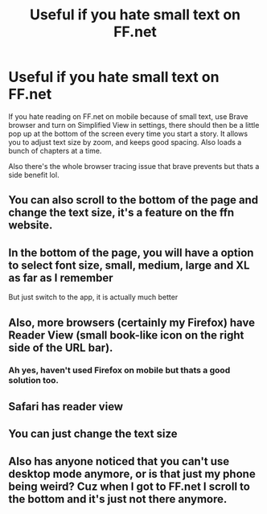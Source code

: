 #+TITLE: Useful if you hate small text on FF.net

* Useful if you hate small text on FF.net
:PROPERTIES:
:Author: DiabolusCrustulam
:Score: 3
:DateUnix: 1609587360.0
:DateShort: 2021-Jan-02
:FlairText: Misc
:END:
If you hate reading on FF.net on mobile because of small text, use Brave browser and turn on Simplified View in settings, there should then be a little pop up at the bottom of the screen every time you start a story. It allows you to adjust text size by zoom, and keeps good spacing. Also loads a bunch of chapters at a time.

Also there's the whole browser tracing issue that brave prevents but thats a side benefit lol.


** You can also scroll to the bottom of the page and change the text size, it's a feature on the ffn website.
:PROPERTIES:
:Author: Wombarly
:Score: 9
:DateUnix: 1609592872.0
:DateShort: 2021-Jan-02
:END:


** In the bottom of the page, you will have a option to select font size, small, medium, large and XL as far as I remember

But just switch to the app, it is actually much better
:PROPERTIES:
:Author: sidp2201
:Score: 3
:DateUnix: 1609597433.0
:DateShort: 2021-Jan-02
:END:


** Also, more browsers (certainly my Firefox) have Reader View (small book-like icon on the right side of the URL bar).
:PROPERTIES:
:Author: ceplma
:Score: 2
:DateUnix: 1609588701.0
:DateShort: 2021-Jan-02
:END:

*** Ah yes, haven't used Firefox on mobile but thats a good solution too.
:PROPERTIES:
:Author: DiabolusCrustulam
:Score: 1
:DateUnix: 1609589287.0
:DateShort: 2021-Jan-02
:END:


** Safari has reader view
:PROPERTIES:
:Author: RavenclawHufflepuff
:Score: 2
:DateUnix: 1609593992.0
:DateShort: 2021-Jan-02
:END:


** You can just change the text size
:PROPERTIES:
:Author: redpxtato
:Score: 1
:DateUnix: 1609616928.0
:DateShort: 2021-Jan-02
:END:


** Also has anyone noticed that you can't use desktop mode anymore, or is that just my phone being weird? Cuz when I got to FF.net I scroll to the bottom and it's just not there anymore.
:PROPERTIES:
:Author: No_Distribution2110
:Score: 1
:DateUnix: 1609624823.0
:DateShort: 2021-Jan-03
:END:
